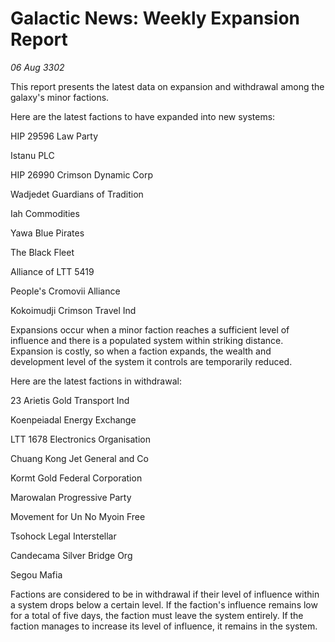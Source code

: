 * Galactic News: Weekly Expansion Report

/06 Aug 3302/

This report presents the latest data on expansion and withdrawal among the galaxy's minor factions. 

Here are the latest factions to have expanded into new systems: 

HIP 29596 Law Party 

Istanu PLC 

HIP 26990 Crimson Dynamic Corp 

Wadjedet Guardians of Tradition 

Iah Commodities 

Yawa Blue Pirates 

The Black Fleet 

Alliance of LTT 5419 

People's Cromovii Alliance 

Kokoimudji Crimson Travel Ind 

Expansions occur when a minor faction reaches a sufficient level of influence and there is a populated system within striking distance. Expansion is costly, so when a faction expands, the wealth and development level of the system it controls are temporarily reduced. 

Here are the latest factions in withdrawal: 

23 Arietis Gold Transport Ind 

Koenpeiadal Energy Exchange 

LTT 1678 Electronics Organisation 

Chuang Kong Jet General and Co 

Kormt Gold Federal Corporation	 

Marowalan Progressive Party 

Movement for Un No Myoin Free 

Tsohock Legal Interstellar 

Candecama Silver Bridge Org 

Segou Mafia 

Factions are considered to be in withdrawal if their level of influence within a system drops below a certain level. If the faction's influence remains low for a total of five days, the faction must leave the system entirely. If the faction manages to increase its level of influence, it remains in the system.